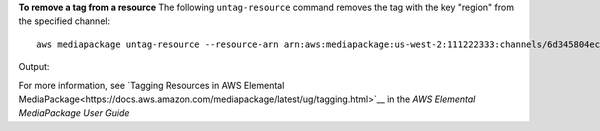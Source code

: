 **To remove a tag from a resource**
The following ``untag-resource`` command removes the tag with the key "region" from the specified channel::
    aws mediapackage untag-resource --resource-arn arn:aws:mediapackage:us-west-2:111222333:channels/6d345804ec3f46c9b454a91d4a80d0e0 --tag-keys region
Output::
              

For more information, see `Tagging Resources in AWS Elemental MediaPackage<https://docs.aws.amazon.com/mediapackage/latest/ug/tagging.html>`__ in the *AWS Elemental MediaPackage User Guide*
